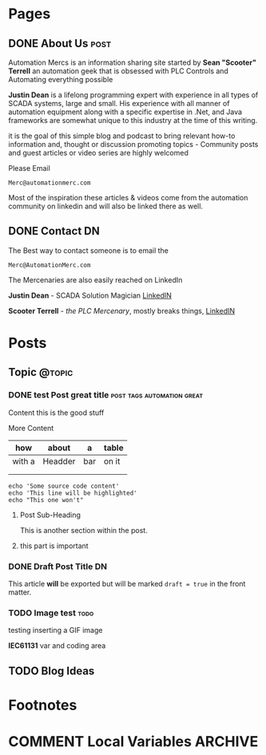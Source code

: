 #+STARTUP: content
#+AUTHOR: Sean Terrell 
#+HUGO_BASE_DIR: .
#+HUGO_AUTO_SET_LASTMOD: t
#+seq_todo: TODO DRAFT DONE


* Pages
  :PROPERTIES:
  :EXPORT_HUGO_CUSTOM_FRONT_MATTER: :noauthor true :nocomment true :nodate true :nopaging true :noread true
  :EXPORT_HUGO_MENU: :menu main
  :EXPORT_HUGO_SECTION: 
  :EXPORT_HUGO_WEIGHT: auto
  :END:
** DONE About Us                                                         :post:
CLOSED: [2019-08-01 Thu 04:32]
   :PROPERTIES:
   :EXPORT_FILE_NAME: About Us
   :END:
   
Automation Mercs is an information sharing site started by *Sean "Scooter"
Terrell* an automation geek that is obsessed with PLC Controls and Automating
everything possible 

*Justin Dean* is a lifelong programming expert with experience in all types of
SCADA systems, large and small. His experience with all manner of automation
equipment along with a specific expertise in .Net, and Java frameworks are
somewhat unique to this industry at the time of this writing.

it is the goal of this simple blog and podcast to bring relevant how-to
information and, thought or discussion promoting topics - Community posts
and guest articles or video series are highly welcomed 

Please Email 

 =Merc@automationmerc.com=

Most of the inspiration these articles & videos come from the automation
community on linkedin and will also be linked there as well. 
** DONE Contact                                                            :DN:
CLOSED: [2019-08-01 Thu 04:55]
   :PROPERTIES:
   :CUSTOM_ID: h:beb0969b-5168-490b-95ef-af55818703e5
   :CREATED:  [2019-07-28 Sun 20:35]
   :EXPORT_FILE_NAME: Contacts
   :END:

The Best way to contact someone is to email the 

 =Merc@AutomationMerc.com=

The Mercenaries are also easily reached on LinkedIn 

**Justin Dean** - SCADA Solution Magician [[https://www.linkedin.com/in/justin-dean-95532b18/][LinkedIN]]
                
**Scooter Terrell** - /the PLC Mercenary/, mostly breaks things, [[https://www.linkedin.com/in/sean-terrell-1837a312/][LinkedIN]]


	 

* Posts
  :PROPERTIES:
  :EXPORT_HUGO_SECTION: post 
  :END:
** Topic                                                               :@topic:
*** DONE test Post great title                    :post:tags:automation:great:
    CLOSED: [2019-07-28 Sun 20:43]
    :PROPERTIES:
    :EXPORT_DATE: 
    :EXPORT_FILE_NAME: post-title-in-slug-form
    :END:

    Content this is the good stuff
    
    More Content

    | how    | about   | a   | table |
    |--------+---------+-----+-------|
    | with a | Headder | bar | on it |
    |        |         |     |       |
    |        |         |     |       |

    #+BEGIN_SRC bash -l 7 :hl_lines 8
      echo 'Some source code content'
      echo 'This line will be highlighted'
      echo "This one won't"
    #+END_SRC

**** Post Sub-Heading
     This is another section within the post. 
**** this part is important
     :PROPERTIES:
     :CUSTOM_ID: h:152672ee-654e-4e34-91c3-dfabf2d1d064
     :CREATED:  [2019-07-28 Sun 20:44]
     :END:

*** DONE Draft Post Title                                                 :DN:
CLOSED: [2019-08-01 Thu 13:03]
    :PROPERTIES:
    :EXPORT_FILE_NAME: draft-post-title
    :END:

    This article *will* be exported but will be marked ~draft = true~ in the front matter.
*** TODO Image test                                                     :todo:
:PROPERTIES:
:EXPORT_FILE_NAME: image-test
:END:
testing inserting a GIF image 

*IEC61131* var and coding area

#+name: Cool GIF
#+caption: This is a cool GIF i made

[[/Users/twinflame_automation/Dropbox/orgfiles/images-training/animations/expressions-operators-operands.gif]]



** TODO Blog Ideas                                                       


* Footnotes 
* COMMENT Local Variables                                           :ARCHIVE:
# Local Variables:
# eval: (org-hugo-auto-export-mode) 
# eval: (add-hook 'after-save-hook #'org-hugo-export-wim-to-md-after-save :append :local)
# eval: (auto-fill-mode 1)
# End:
